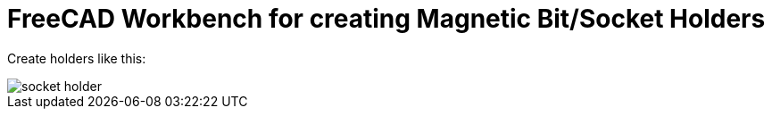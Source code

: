 = FreeCAD Workbench for creating Magnetic Bit/Socket Holders

Create holders like this:

image::tutorial/socket-holder.jpg[]
